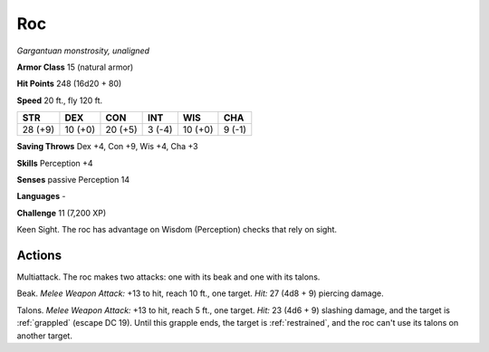 .. _Roc:

Roc
---


.. https://stackoverflow.com/questions/11984652/bold-italic-in-restructuredtext

.. raw:: html

   <style type="text/css">
     span.bolditalic {
       font-weight: bold;
       font-style: italic;
     }
   </style>

.. role:: bi
   :class: bolditalic


*Gargantuan monstrosity, unaligned*

**Armor Class** 15 (natural armor)

**Hit Points** 248 (16d20 + 80)

**Speed** 20 ft., fly 120 ft.

+-----------+-----------+-----------+-----------+-----------+-----------+
| STR       | DEX       | CON       | INT       | WIS       | CHA       |
+===========+===========+===========+===========+===========+===========+
| 28 (+9)   | 10 (+0)   | 20 (+5)   | 3 (-4)    | 10 (+0)   | 9 (-1)    |
+-----------+-----------+-----------+-----------+-----------+-----------+

**Saving Throws** Dex +4, Con +9, Wis +4, Cha +3

**Skills** Perception +4

**Senses** passive Perception 14

**Languages** -

**Challenge** 11 (7,200 XP)

:bi:`Keen Sight`. The roc has advantage on Wisdom (Perception) checks
that rely on sight.


Actions
^^^^^^^

:bi:`Multiattack`. The roc makes two attacks: one with its beak and one
with its talons.

:bi:`Beak`. *Melee Weapon Attack:* +13 to hit, reach 10 ft., one target.
*Hit:* 27 (4d8 + 9) piercing damage.

.. index::
   single: grappled; by roc talons
   single: restrained; by roc talons

:bi:`Talons`. *Melee Weapon Attack:* +13 to hit, reach 5 ft., one
target. *Hit:* 23 (4d6 + 9) slashing damage, and the target is :ref:`grappled`
(escape DC 19). Until this grapple ends, the target is :ref:`restrained`, and
the roc can't use its talons on another target.

